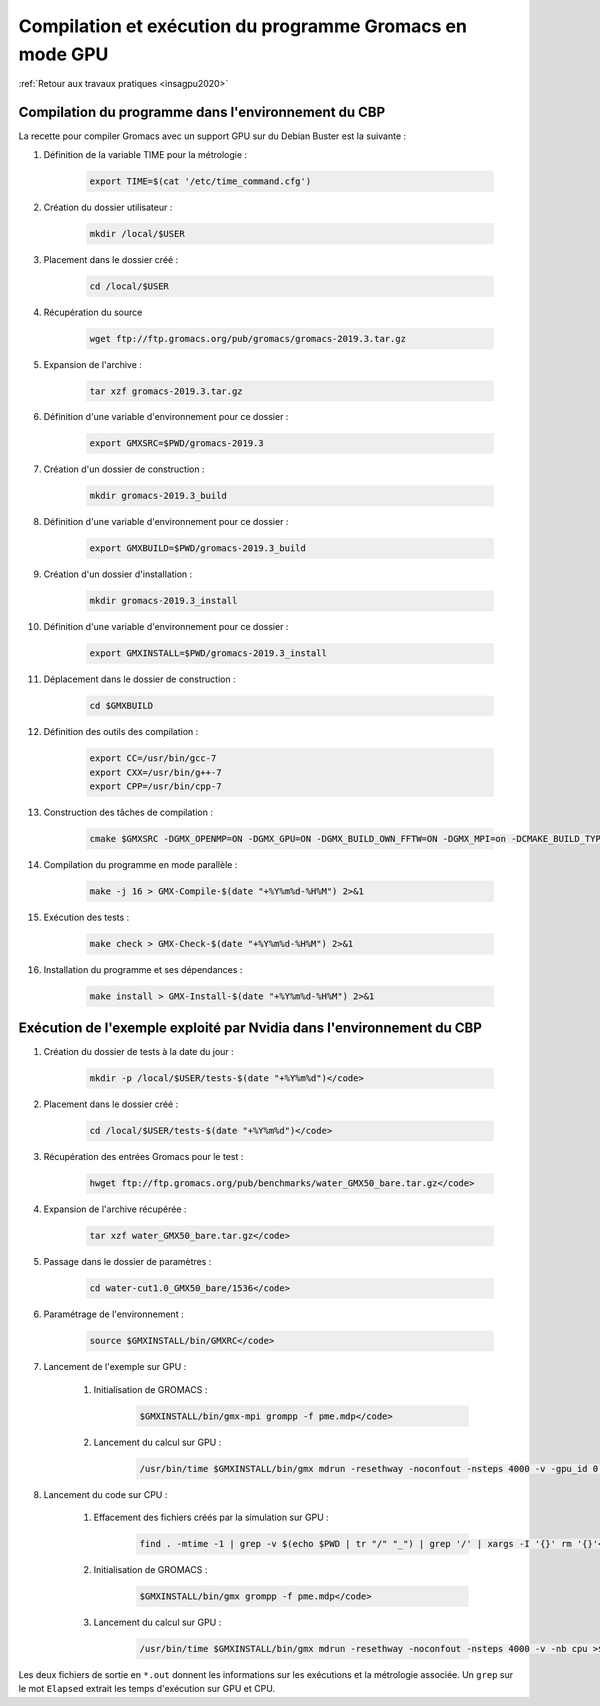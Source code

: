 .. _gromacsgpu:

Compilation et exécution du programme Gromacs en mode GPU
=========================================================

:ref:`Retour aux travaux pratiques <insagpu2020>`

Compilation du programme dans l'environnement du CBP 
----------------------------------------------------

La recette pour compiler Gromacs  avec un support GPU sur du Debian Buster est la suivante :

#. Définition de la variable TIME pour la métrologie : 

    .. code-block:: bash
        
        export TIME=$(cat '/etc/time_command.cfg')

#. Création du dossier utilisateur : 

    .. code-block:: bash
        
        mkdir /local/$USER

#. Placement dans le dossier créé : 

    .. code-block:: bash
        
        cd /local/$USER

#. Récupération du source  

    .. code-block:: bash
        
        wget ftp://ftp.gromacs.org/pub/gromacs/gromacs-2019.3.tar.gz

#. Expansion de l'archive :  

    .. code-block:: bash
        
        tar xzf gromacs-2019.3.tar.gz

#. Définition d'une variable d'environnement pour ce dossier : 

    .. code-block:: bash
        
        export GMXSRC=$PWD/gromacs-2019.3

#. Création d'un dossier de construction :  

    .. code-block:: bash
        
        mkdir gromacs-2019.3_build

#. Définition d'une variable d'environnement pour ce dossier : 

    .. code-block:: bash
        
        export GMXBUILD=$PWD/gromacs-2019.3_build

#. Création d'un dossier d'installation :  

    .. code-block:: bash
        
        mkdir gromacs-2019.3_install

#. Définition d'une variable d'environnement pour ce dossier : 

    .. code-block:: bash
        
        export GMXINSTALL=$PWD/gromacs-2019.3_install

#. Déplacement dans le dossier de construction :  

    .. code-block:: bash
        
        cd $GMXBUILD

#. Définition des outils des compilation :  

    .. code-block:: bash
        
        export CC=/usr/bin/gcc-7
        export CXX=/usr/bin/g++-7
        export CPP=/usr/bin/cpp-7

#. Construction des tâches de compilation :  

    .. code-block:: bash
        
        cmake $GMXSRC -DGMX_OPENMP=ON -DGMX_GPU=ON -DGMX_BUILD_OWN_FFTW=ON -DGMX_MPI=on -DCMAKE_BUILD_TYPE=Release -DCMAKE_INSTALL_PREFIX=$GMXINSTALL

#. Compilation du programme en mode parallèle :  

    .. code-block:: bash
        
        make -j 16 > GMX-Compile-$(date "+%Y%m%d-%H%M") 2>&1

#. Exécution des tests :  

    .. code-block:: bash
        
        make check > GMX-Check-$(date "+%Y%m%d-%H%M") 2>&1 

#. Installation du programme et ses dépendances :  

    .. code-block:: bash
        
        make install > GMX-Install-$(date "+%Y%m%d-%H%M") 2>&1

Exécution de l'exemple exploité par Nvidia dans l'environnement du CBP
----------------------------------------------------------------------

#. Création du dossier de tests à la date du jour :   

    .. code-block:: bash
        
        mkdir -p /local/$USER/tests-$(date "+%Y%m%d")</code>

#. Placement dans le dossier créé :   

    .. code-block:: bash
        
        cd /local/$USER/tests-$(date "+%Y%m%d")</code>

#. Récupération des entrées Gromacs pour le test :  

    .. code-block:: bas
        
        hwget ftp://ftp.gromacs.org/pub/benchmarks/water_GMX50_bare.tar.gz</code>

#. Expansion de l'archive récupérée :   

    .. code-block:: bash
        
        tar xzf water_GMX50_bare.tar.gz</code>

#. Passage dans le dossier de paramètres :   

    .. code-block:: bash
        
        cd water-cut1.0_GMX50_bare/1536</code>

#. Paramétrage de l'environnement :   

    .. code-block:: bash
        
        source $GMXINSTALL/bin/GMXRC</code>

#. Lancement de l'exemple sur GPU :

    #. Initialisation de GROMACS :   

        .. code-block:: bash
        
            $GMXINSTALL/bin/gmx-mpi grompp -f pme.mdp</code>
    
    #. Lancement du calcul sur GPU :   

        .. code-block:: bash
        
            /usr/bin/time $GMXINSTALL/bin/gmx mdrun -resethway -noconfout -nsteps 4000 -v -gpu_id 0 >$(echo $PWD | tr '/' '_')_$(date "+%Y%m%d-%H%M").out 2>&1</code>

#. Lancement du code sur CPU :

    #. Effacement des fichiers créés par la simulation sur GPU :  

        .. code-block:: bash
            
            find . -mtime -1 | grep -v $(echo $PWD | tr "/" "_") | grep '/' | xargs -I '{}' rm '{}'</code>
    
    #. Initialisation de GROMACS :   

        .. code-block:: bash
            
            $GMXINSTALL/bin/gmx grompp -f pme.mdp</code>
    
    #. Lancement du calcul sur GPU :   

        .. code-block:: bash
        
            /usr/bin/time $GMXINSTALL/bin/gmx mdrun -resethway -noconfout -nsteps 4000 -v -nb cpu >$(echo $PWD | tr '/' '_')_$(date "+%Y%m%d-%H%M").out 2>&1</code>

Les deux fichiers de sortie en ``*.out`` donnent les informations sur les exécutions et la métrologie associée. Un ``grep`` sur le mot ``Elapsed`` extrait les temps d'exécution sur GPU et CPU.
